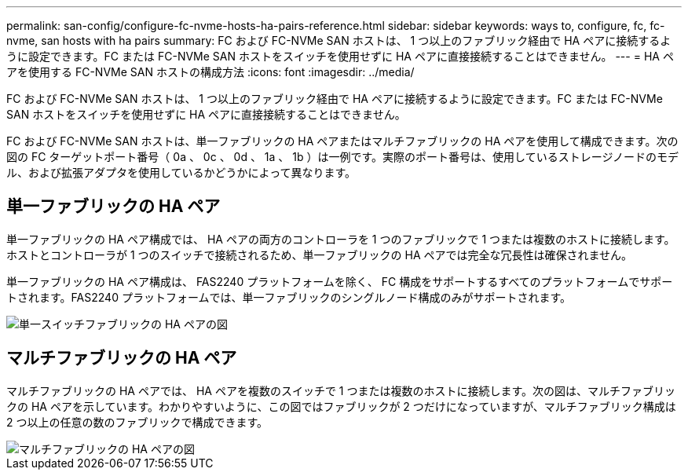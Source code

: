 ---
permalink: san-config/configure-fc-nvme-hosts-ha-pairs-reference.html 
sidebar: sidebar 
keywords: ways to, configure, fc, fc-nvme, san hosts with ha pairs 
summary: FC および FC-NVMe SAN ホストは、 1 つ以上のファブリック経由で HA ペアに接続するように設定できます。FC または FC-NVMe SAN ホストをスイッチを使用せずに HA ペアに直接接続することはできません。 
---
= HA ペアを使用する FC-NVMe SAN ホストの構成方法
:icons: font
:imagesdir: ../media/


[role="lead"]
FC および FC-NVMe SAN ホストは、 1 つ以上のファブリック経由で HA ペアに接続するように設定できます。FC または FC-NVMe SAN ホストをスイッチを使用せずに HA ペアに直接接続することはできません。

FC および FC-NVMe SAN ホストは、単一ファブリックの HA ペアまたはマルチファブリックの HA ペアを使用して構成できます。次の図の FC ターゲットポート番号（ 0a 、 0c 、 0d 、 1a 、 1b ）は一例です。実際のポート番号は、使用しているストレージノードのモデル、および拡張アダプタを使用しているかどうかによって異なります。



== 単一ファブリックの HA ペア

単一ファブリックの HA ペア構成では、 HA ペアの両方のコントローラを 1 つのファブリックで 1 つまたは複数のホストに接続します。ホストとコントローラが 1 つのスイッチで接続されるため、単一ファブリックの HA ペアでは完全な冗長性は確保されません。

単一ファブリックの HA ペア構成は、 FAS2240 プラットフォームを除く、 FC 構成をサポートするすべてのプラットフォームでサポートされます。FAS2240 プラットフォームでは、単一ファブリックのシングルノード構成のみがサポートされます。

image::../media/scrn_en_drw_fc-62xx-single-HA.png[単一スイッチファブリックの HA ペアの図]



== マルチファブリックの HA ペア

マルチファブリックの HA ペアでは、 HA ペアを複数のスイッチで 1 つまたは複数のホストに接続します。次の図は、マルチファブリックの HA ペアを示しています。わかりやすいように、この図ではファブリックが 2 つだけになっていますが、マルチファブリック構成は 2 つ以上の任意の数のファブリックで構成できます。

image::../media/scrn_en_drw_fc-32xx-multi-HA.png[マルチファブリックの HA ペアの図]
